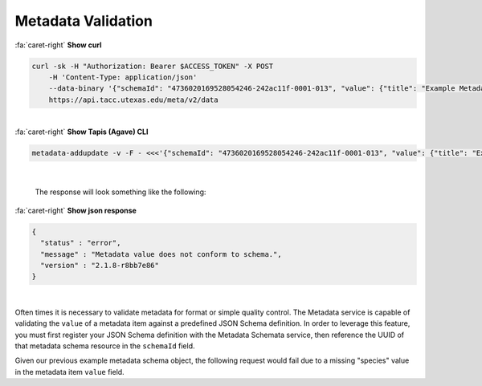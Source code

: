 
Metadata Validation
===================

.. container:: foldable

     .. container:: header

        :fa:`caret-right`
        **Show curl**

     .. code-block:: shell

        curl -sk -H "Authorization: Bearer $ACCESS_TOKEN" -X POST
            -H 'Content-Type: application/json'
            --data-binary '{"schemaId": "4736020169528054246-242ac11f-0001-013", "value": {"title": "Example Metadata", "properties": {"description": "A model organism..."}}, "name": "some metadata"}'
            https://api.tacc.utexas.edu/meta/v2/data
|

.. container:: foldable

     .. container:: header

        :fa:`caret-right`
        **Show Tapis (Agave) CLI**

     .. code-block:: shell

        metadata-addupdate -v -F - <<<'{"schemaId": "4736020169528054246-242ac11f-0001-013", "value": {"title": "Example Metadata", "properties": {"description": "A model organism..."}}, "name": "some metadata"}'
|

   The response will look something like the following:

.. container:: foldable

     .. container:: header

        :fa:`caret-right`
        **Show json response**

     .. code-block:: json

        {
          "status" : "error",
          "message" : "Metadata value does not conform to schema.",
          "version" : "2.1.8-r8bb7e86"
        }
|


Often times it is necessary to validate metadata for format or simple quality control. The Metadata service is capable of validating the ``value`` of a metadata item against a predefined JSON Schema definition. In order to leverage this feature, you must first register your JSON Schema definition with the Metadata Schemata service, then reference the UUID of that metadata schema resource in the ``schemaId`` field.

Given our previous example metadata schema object, the following request would fail due to a missing "species" value in the metadata item ``value`` field.
